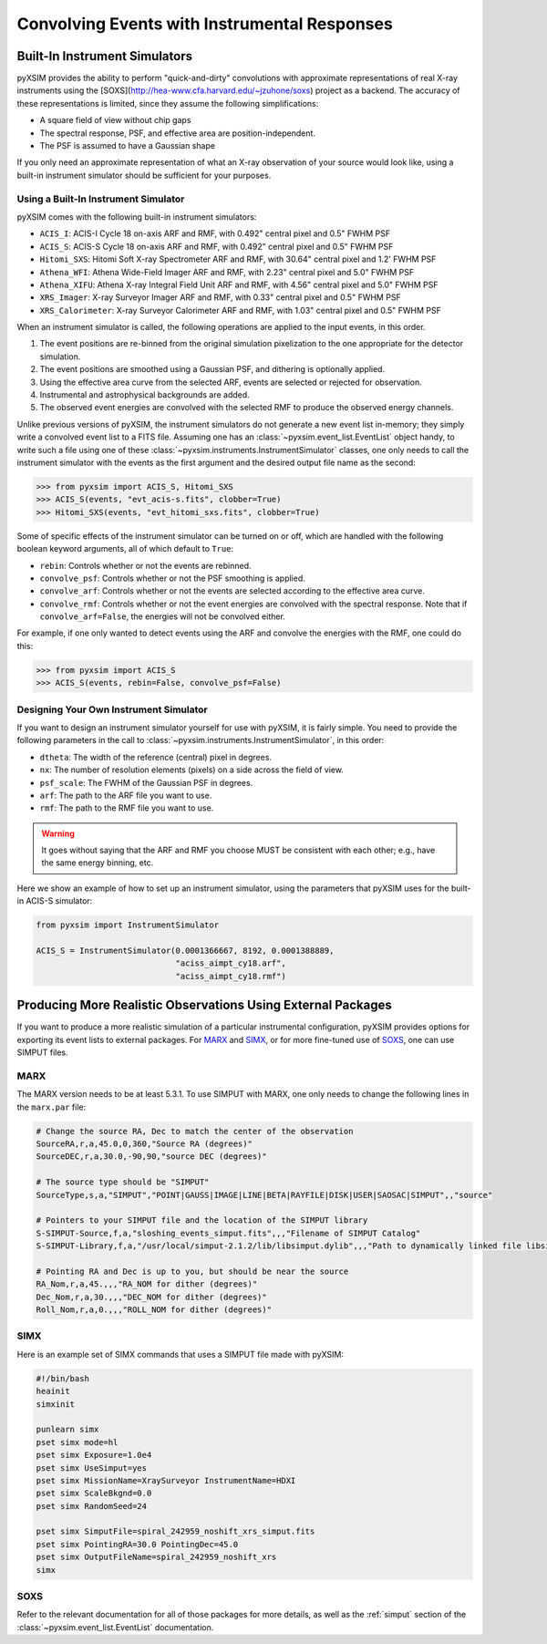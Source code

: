 .. _instruments:

Convolving Events with Instrumental Responses
=============================================

Built-In Instrument Simulators
------------------------------

pyXSIM provides the ability to perform "quick-and-dirty" convolutions with approximate representations 
of real X-ray instruments using the [SOXS](http://hea-www.cfa.harvard.edu/~jzuhone/soxs) project as a 
backend. The accuracy of these representations is limited, since they assume the following simplifications:

* A square field of view without chip gaps
* The spectral response, PSF, and effective area are position-independent.
* The PSF is assumed to have a Gaussian shape

If you only need an approximate representation of what an X-ray observation of your source
would look like, using a built-in instrument simulator should be sufficient for your purposes. 

Using a Built-In Instrument Simulator
+++++++++++++++++++++++++++++++++++++

pyXSIM comes with the following built-in instrument simulators:

* ``ACIS_I``: ACIS-I Cycle 18 on-axis ARF and RMF, with 0.492" central pixel and 0.5" FWHM PSF
* ``ACIS_S``: ACIS-S Cycle 18 on-axis ARF and RMF, with 0.492" central pixel and 0.5" FWHM PSF
* ``Hitomi_SXS``: Hitomi Soft X-ray Spectrometer ARF and RMF, with 30.64" central pixel and 1.2' FWHM PSF
* ``Athena_WFI``: Athena Wide-Field Imager ARF and RMF, with 2.23" central pixel and 5.0" FWHM PSF
* ``Athena_XIFU``: Athena X-ray Integral Field Unit ARF and RMF, with 4.56" central pixel and 5.0" FWHM PSF
* ``XRS_Imager``: X-ray Surveyor Imager ARF and RMF, with 0.33" central pixel and 0.5" FWHM PSF
* ``XRS_Calorimeter``: X-ray Surveyor Calorimeter ARF and RMF, with 1.03" central pixel and 0.5" FWHM PSF

When an instrument simulator is called, the following operations are applied to the input events, in
this order.

1. The event positions are re-binned from the original simulation pixelization to the one appropriate
   for the detector simulation.
2. The event positions are smoothed using a Gaussian PSF, and dithering is optionally applied.
3. Using the effective area curve from the selected ARF, events are selected or rejected for observation.
4. Instrumental and astrophysical backgrounds are added.
5. The observed event energies are convolved with the selected RMF to produce the observed energy channels. 

Unlike previous versions of pyXSIM, the instrument simulators do not generate a new event list in-memory; they
simply write a convolved event list to a FITS file. Assuming one has an :class:`~pyxsim.event_list.EventList` 
object handy, to write such a file using one of these :class:`~pyxsim.instruments.InstrumentSimulator` classes, 
one only needs to call the instrument simulator with the events as the first argument and the desired output 
file name as the second:

.. code-block:: python

    >>> from pyxsim import ACIS_S, Hitomi_SXS
    >>> ACIS_S(events, "evt_acis-s.fits", clobber=True)
    >>> Hitomi_SXS(events, "evt_hitomi_sxs.fits", clobber=True)

Some of specific effects of the instrument simulator can be turned on or off, which are handled with the
following boolean keyword arguments, all of which default to ``True``:

* ``rebin``: Controls whether or not the events are rebinned.
* ``convolve_psf``: Controls whether or not the PSF smoothing is applied.
* ``convolve_arf``: Controls whether or not the events are selected according to the effective area curve.
* ``convolve_rmf``: Controls whether or not the event energies are convolved with the spectral response. Note that
  if ``convolve_arf=False``, the energies will not be convolved either. 

For example, if one only wanted to detect events using the ARF and convolve the energies with the RMF, one
could do this:

.. code-block:: python

    >>> from pyxsim import ACIS_S
    >>> ACIS_S(events, rebin=False, convolve_psf=False)

Designing Your Own Instrument Simulator
+++++++++++++++++++++++++++++++++++++++

If you want to design an instrument simulator yourself for use with pyXSIM, it is fairly simple.
You need to provide the following parameters in the call to :class:`~pyxsim.instruments.InstrumentSimulator`, 
in this order: 

* ``dtheta``: The width of the reference (central) pixel in degrees.
* ``nx``: The number of resolution elements (pixels) on a side across the field of view.
* ``psf_scale``: The FWHM of the Gaussian PSF in degrees. 
* ``arf``: The path to the ARF file you want to use. 
* ``rmf``: The path to the RMF file you want to use. 

.. warning::

    It goes without saying that the ARF and RMF you choose MUST be consistent with each other; e.g., 
    have the same energy binning, etc.
    
Here we show an example of how to set up an instrument simulator, using the parameters that pyXSIM
uses for the built-in ACIS-S simulator:

.. code-block:: python

    from pyxsim import InstrumentSimulator

    ACIS_S = InstrumentSimulator(0.0001366667, 8192, 0.0001388889,
                                 "aciss_aimpt_cy18.arf",
                                 "aciss_aimpt_cy18.rmf")

Producing More Realistic Observations Using External Packages
-------------------------------------------------------------

If you want to produce a more realistic simulation of a particular instrumental configuration,
pyXSIM provides options for exporting its event lists to external packages. For 
`MARX <http://space.mit.edu/ASC/MARX/>`_ and `SIMX <http://hea-www.cfa.harvard.edu/simx/>`_, or
for more fine-tuned use of `SOXS <http://hea-www.cfa.harvard.edu/~jzuhone/soxs>`_, one can use 
SIMPUT files. 

MARX
++++

The MARX version needs to be at least 5.3.1. To use SIMPUT with MARX, one only needs to 
change the following lines in the ``marx.par`` file:

.. code-block:: bash

    # Change the source RA, Dec to match the center of the observation
    SourceRA,r,a,45.0,0,360,"Source RA (degrees)"
    SourceDEC,r,a,30.0,-90,90,"source DEC (degrees)"

    # The source type should be "SIMPUT"
    SourceType,s,a,"SIMPUT","POINT|GAUSS|IMAGE|LINE|BETA|RAYFILE|DISK|USER|SAOSAC|SIMPUT",,"source"

    # Pointers to your SIMPUT file and the location of the SIMPUT library
    S-SIMPUT-Source,f,a,"sloshing_events_simput.fits",,,"Filename of SIMPUT Catalog"
    S-SIMPUT-Library,f,a,"/usr/local/simput-2.1.2/lib/libsimput.dylib",,,"Path to dynamically linked file libsimput.so"

    # Pointing RA and Dec is up to you, but should be near the source
    RA_Nom,r,a,45.,,,"RA_NOM for dither (degrees)"
    Dec_Nom,r,a,30.,,,"DEC_NOM for dither (degrees)"
    Roll_Nom,r,a,0.,,,"ROLL_NOM for dither (degrees)"

SIMX
++++

Here is an example set of SIMX commands that uses a SIMPUT file made with
pyXSIM:

.. code-block:: bash

    #!/bin/bash
    heainit
    simxinit
    
    punlearn simx
    pset simx mode=hl
    pset simx Exposure=1.0e4
    pset simx UseSimput=yes
    pset simx MissionName=XraySurveyor InstrumentName=HDXI
    pset simx ScaleBkgnd=0.0
    pset simx RandomSeed=24
    
    pset simx SimputFile=spiral_242959_noshift_xrs_simput.fits
    pset simx PointingRA=30.0 PointingDec=45.0
    pset simx OutputFileName=spiral_242959_noshift_xrs
    simx

SOXS
++++


Refer to the relevant documentation for all of those packages for more details, as well 
as the :ref:`simput` section of the :class:`~pyxsim.event_list.EventList` documentation.
